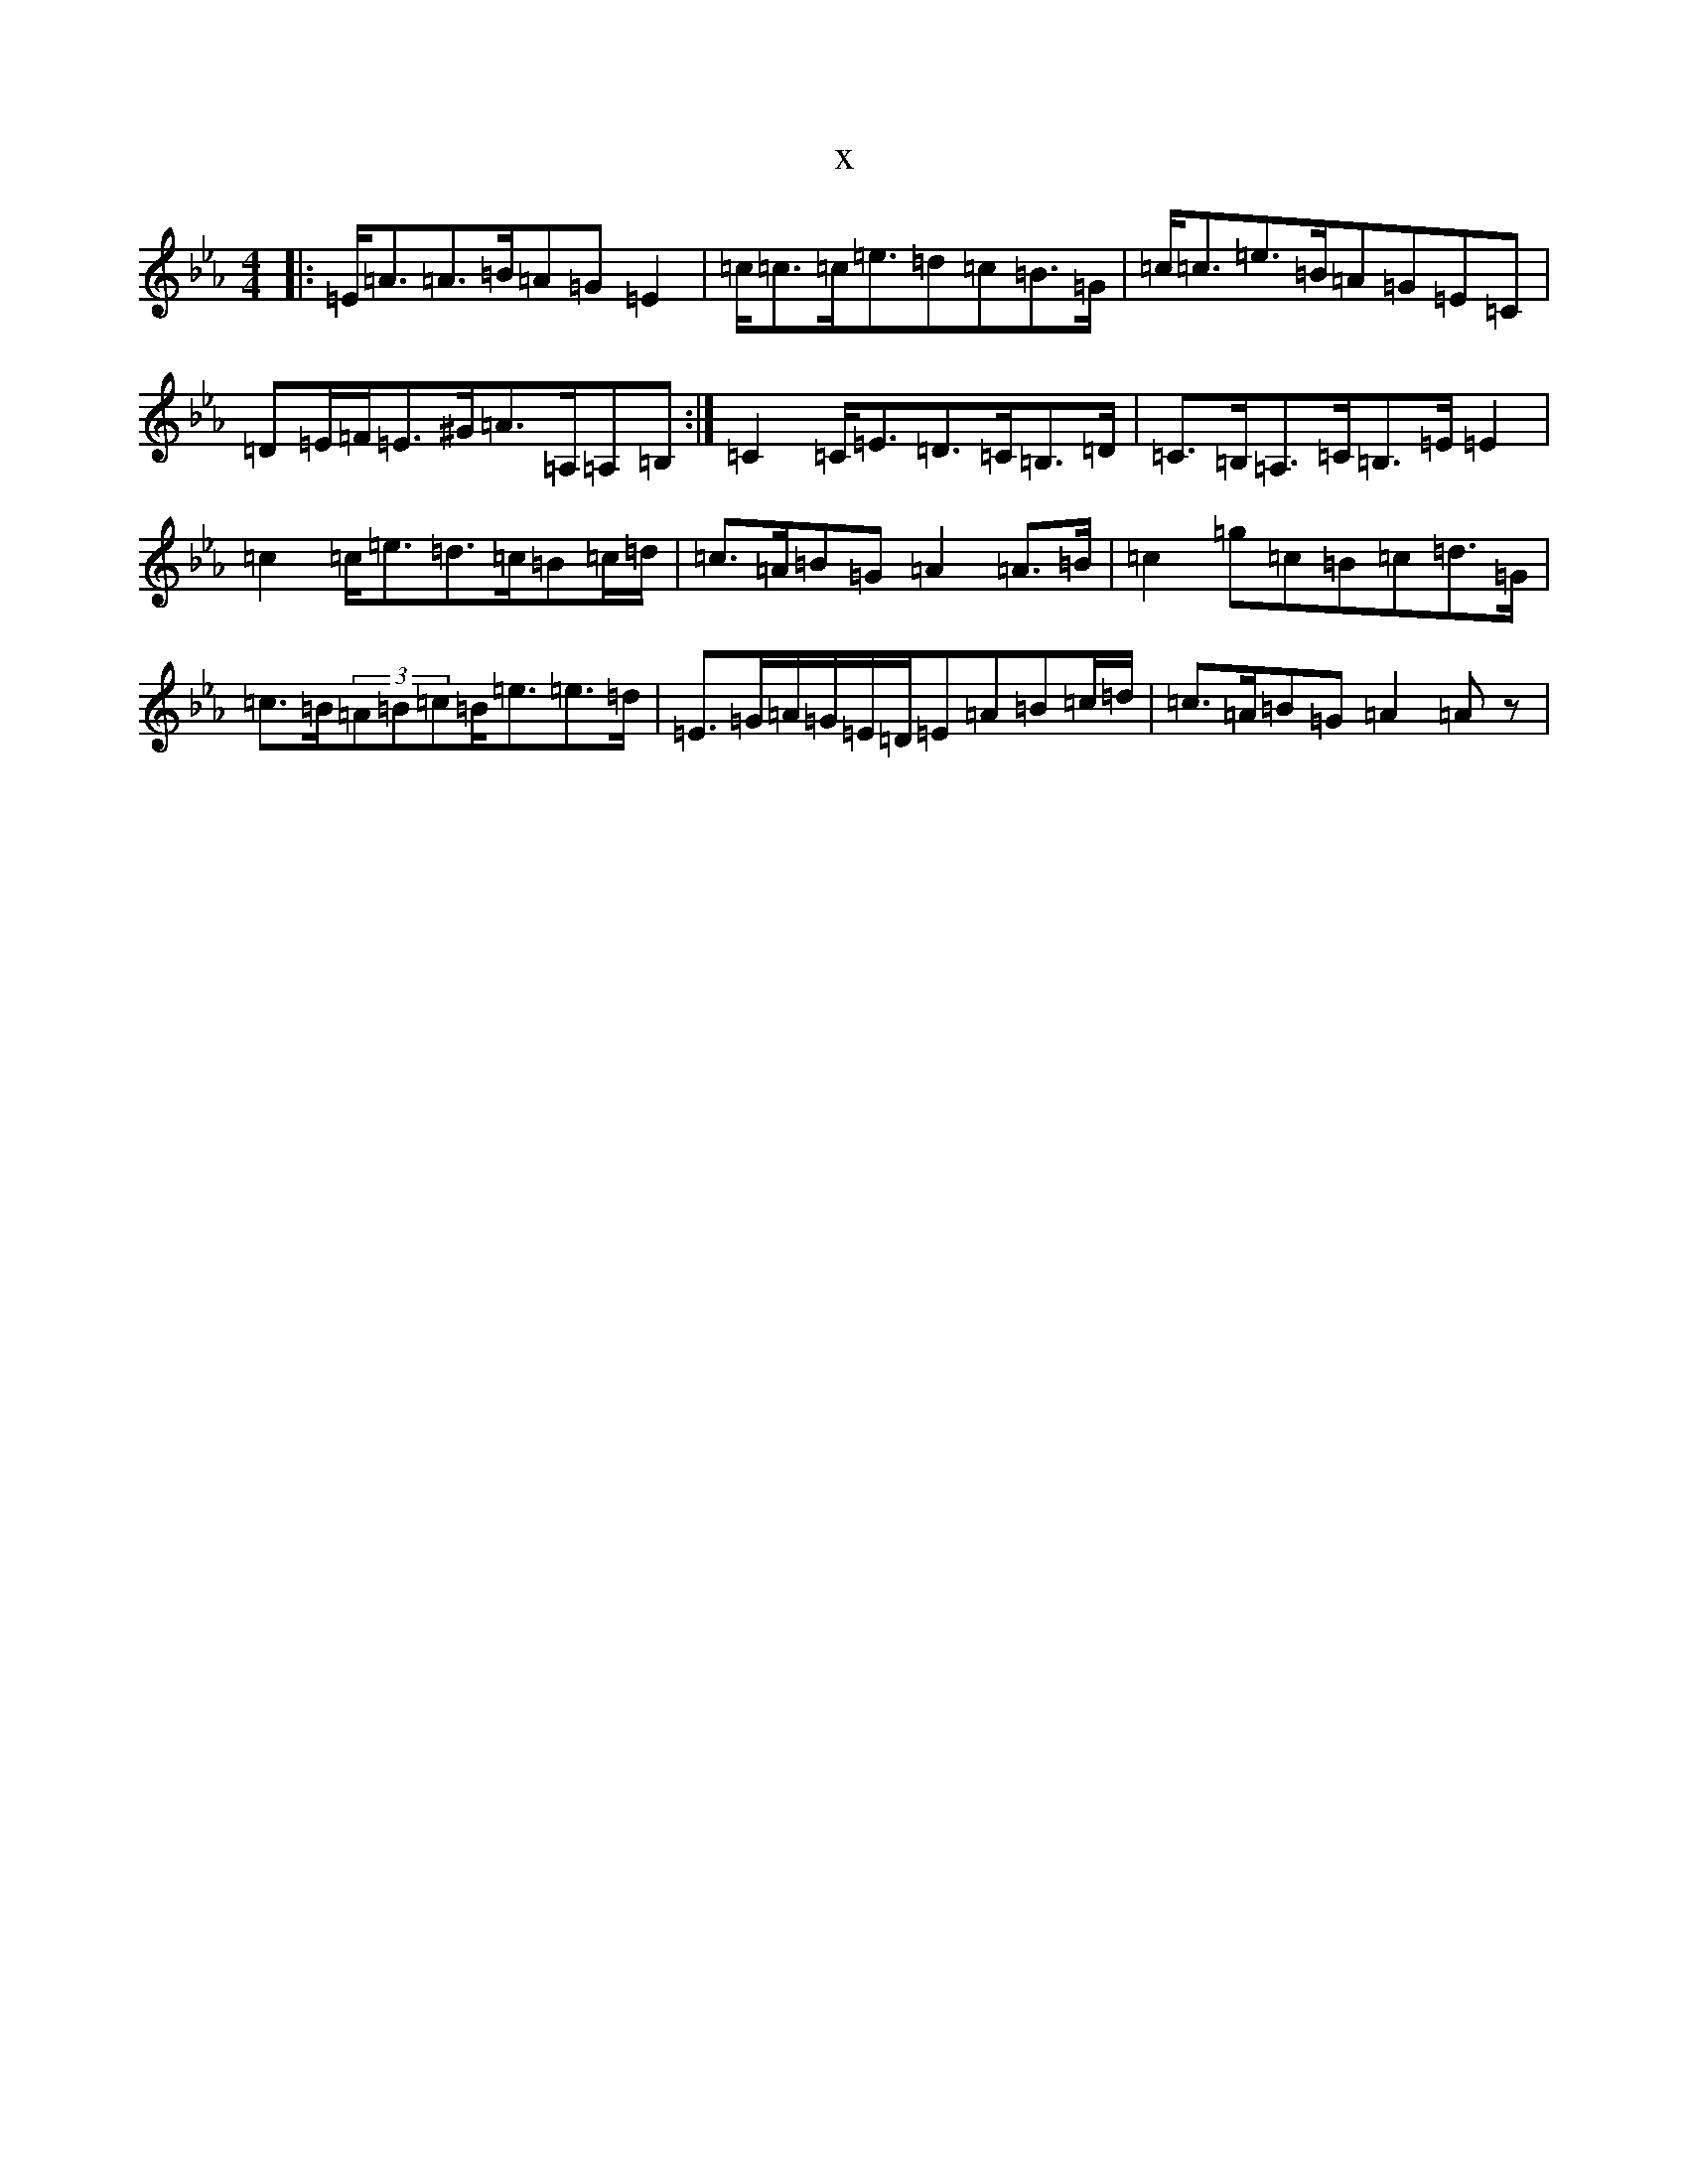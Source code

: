 X:8119
T:x
L:1/8
M:4/4
K: C minor
|:=E<=A=A>=B=A=G=E2|=c<=c=c<=e=d=c=B>=G|=c<=c=e>=B=A=G=E=C|=D=E/2=F/2=E>^G=A>=A,=A,=B,:|=C2=C<=E=D>=C=B,>=D|=C>=B,=A,>=C=B,>=E=E2|=c2=c<=e=d>=c=B=c/2=d/2|=c>=A=B=G=A2=A>=B|=c2=g=c=B=c=d>=G|=c>=B(3=A=B=c=B<=e=e>=d|=E>=G=A/2=G/2=E/2=D/2=E=A=B=c/2=d/2|=c>=A=B=G=A2=Az|